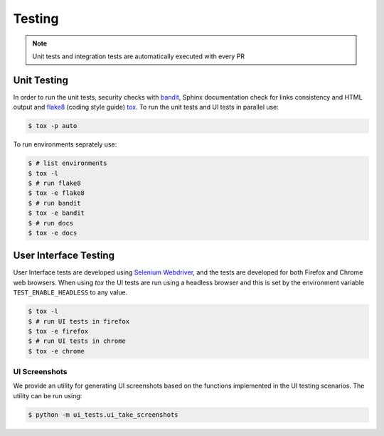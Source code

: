 Testing
=======

.. note:: Unit tests and integration tests are automatically executed with every PR

Unit Testing
------------

In order to run the unit tests, security checks with `bandit <https://github.com/PyCQA/bandit>`_,
Sphinx documentation check for links consistency and HTML output
and `flake8 <http://flake8.pycqa.org/en/latest/>`_ (coding style guide)
`tox <http://tox.readthedocs.io/>`_. To run the unit tests and UI tests in parallel use:

.. code-block:: console

    $ tox -p auto

To run environments seprately use:

.. code-block:: console

    $ # list environments
    $ tox -l
    $ # run flake8
    $ tox -e flake8
    $ # run bandit
    $ tox -e bandit
    $ # run docs
    $ tox -e docs


User Interface Testing
----------------------

User Interface tests are developed using `Selenium Webdriver <https://selenium-python.readthedocs.io>`_,
and the tests are developed for both Firefox and Chrome web browsers.
When using `tox` the UI tests are run using a headless browser and this is set by the environment
variable ``TEST_ENABLE_HEADLESS`` to any value.

.. code-block:: console

    $ tox -l
    $ # run UI tests in firefox
    $ tox -e firefox
    $ # run UI tests in chrome
    $ tox -e chrome

UI Screenshots
~~~~~~~~~~~~~~

We provide an utility for generating UI screenshots based on the functions implemented in
the UI testing scenarios. The utility can be run using:

.. code-block:: console

    $ python -m ui_tests.ui_take_screenshots

